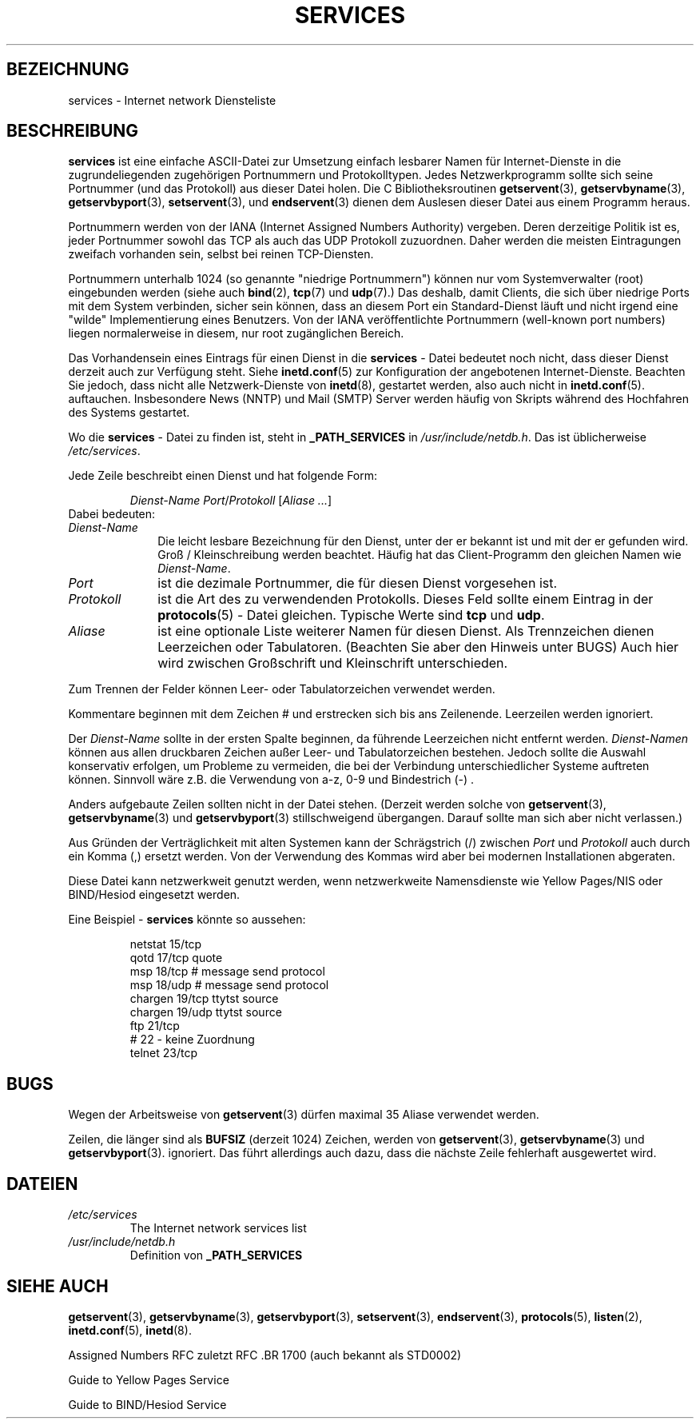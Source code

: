 .\" Hey Emacs! This file is -*- nroff -*- source.
.\"
.\" This manpage is Copyright (C) 1996 Austin Donnelly <and1000@cam.ac.uk>,
.\"  with additional material (c) 1995 Martin Schulze <joey@infodrom.north.de>
.\"
.\" Permission is granted to make and distribute verbatim copies of this
.\" manual provided the copyright notice and this permission notice are
.\" preserved on all copies.
.\"
.\" Permission is granted to copy and distribute modified versions of this
.\" manual under the conditions for verbatim copying, provided that the
.\" entire resulting derived work is distributed under the terms of a
.\" permission notice identical to this one
.\" 
.\" Since the Linux kernel and libraries are constantly changing, this
.\" manual page may be incorrect or out-of-date.  The author(s) assume no
.\" responsibility for errors or omissions, or for damages resulting from
.\" the use of the information contained herein.  The author(s) may not
.\" have taken the same level of care in the production of this manual,
.\" which is licensed free of charge, as they might when working
.\" professionally.
.\" 
.\" Formatted or processed versions of this manual, if unaccompanied by
.\" the source, must acknowledge the copyright and authors of this work.
.\"
.\"   This manpage was made by merging two independently written manpages,
.\"   one written by Martin Schulze (18 Oct 95), the other written by
.\"   Austin Donnelly, (9 Jan 96).
.\"
.\" Thu Jan 11 12:14:41 1996 Austin Donnelly  <and1000@cam.ac.uk>
.\"   * Merged two services(5) manpages
.\" Translated into German by Mike Fengler (mike@krt3.krt-soft.de)
.\"
.TH SERVICES 5 "4. Januar 1999" "Linux" "Dateiformate"
.SH BEZEICHNUNG
services \- Internet network Diensteliste
.SH BESCHREIBUNG
.B services
ist eine einfache ASCII-Datei zur Umsetzung einfach lesbarer Namen
für Internet-Dienste in die zugrundeliegenden zugehörigen
Portnummern und Protokolltypen.  Jedes Netzwerkprogramm sollte sich
seine Portnummer (und das Protokoll) aus dieser Datei holen.
Die C Bibliotheksroutinen
.BR getservent (3),
.BR getservbyname (3),
.BR getservbyport (3),
.BR setservent (3),
und 
.BR endservent (3)
dienen dem Auslesen dieser Datei aus einem Programm heraus.

Portnummern werden von der IANA (Internet Assigned Numbers Authority)
vergeben. Deren derzeitige Politik ist es, jeder Portnummer
sowohl das TCP als auch das UDP Protokoll zuzuordnen. Daher werden
die meisten Eintragungen zweifach vorhanden sein, selbst bei
reinen TCP-Diensten.

Portnummern unterhalb 1024 (so genannte "niedrige Portnummern")
können nur vom Systemverwalter (root) eingebunden werden (siehe auch
.BR bind "(2), " tcp "(7) und " udp "(7).)"
Das deshalb, damit Clients, die sich über niedrige Ports mit
dem System verbinden, sicher sein können, dass an diesem Port ein
Standard-Dienst läuft und nicht irgend eine "wilde" Implementierung
eines Benutzers.  Von der IANA veröffentlichte Portnummern 
(well-known port numbers) liegen normalerweise in diesem, nur root
zugänglichen Bereich.

Das Vorhandensein eines Eintrags für einen Dienst in die
.B services
- Datei bedeutet noch nicht, dass dieser Dienst derzeit auch zur
Verfügung steht. Siehe 
.BR inetd.conf "(5)"
zur Konfiguration der angebotenen Internet-Dienste.  Beachten
Sie jedoch, dass nicht alle Netzwerk-Dienste von
.BR inetd "(8), "
gestartet werden, also auch nicht in 
.BR inetd.conf "(5). "
auftauchen.  Insbesondere News (NNTP) und Mail (SMTP) Server werden
häufig von Skripts während des Hochfahren des Systems gestartet.

Wo die 
.B services
- Datei zu finden ist, steht in
.B _PATH_SERVICES
in
.IR /usr/include/netdb.h "."
Das ist üblicherweise
.IR /etc/services "."

Jede Zeile beschreibt einen Dienst und hat folgende Form:
.IP
.IR "Dienst-Name Port" / "Protokoll " [ "Aliase ..." ]
.TP
Dabei bedeuten:
.TP 10
.I Dienst-Name
Die leicht lesbare Bezeichnung für den Dienst, unter der er bekannt
ist und mit der er gefunden wird.  Groß / Kleinschreibung werden
beachtet. Häufig hat das Client-Programm den gleichen Namen wie
.IR Dienst-Name .
.TP
.I Port
ist die dezimale Portnummer, die für diesen Dienst vorgesehen ist.
.TP
.I Protokoll
ist die Art des zu verwendenden Protokolls.  Dieses Feld sollte
einem Eintrag in der
.BR protocols (5)
- Datei gleichen.  Typische Werte sind
.B tcp
und
.BR udp .
.TP
.I Aliase
ist eine optionale Liste weiterer Namen für diesen Dienst.  Als
Trennzeichen dienen Leerzeichen oder Tabulatoren.  (Beachten Sie aber
den Hinweis unter BUGS)  Auch hier wird zwischen Großschrift und
Kleinschrift unterschieden.
.PP

Zum Trennen der Felder können Leer- oder Tabulatorzeichen
verwendet werden.

Kommentare beginnen mit dem Zeichen # und erstrecken sich bis ans 
Zeilenende. Leerzeilen werden ignoriert.

Der
.I Dienst-Name
sollte in der ersten Spalte beginnen, da führende Leerzeichen
nicht entfernt werden.
.I Dienst-Namen
können aus allen druckbaren Zeichen außer Leer- und Tabulatorzeichen
bestehen.  Jedoch sollte die Auswahl konservativ erfolgen, um 
Probleme zu vermeiden, die bei der Verbindung unterschiedlicher
Systeme auftreten können.  Sinnvoll wäre z.B. die Verwendung von
a-z, 0-9 und Bindestrich (\-) .

Anders aufgebaute Zeilen sollten nicht in der Datei stehen.  (Derzeit
werden solche von
.BR getservent "(3), " getservbyname "(3) und " getservbyport "(3)"
stillschweigend übergangen.  Darauf sollte man sich aber nicht
verlassen.)

Aus Gründen der Verträglichkeit mit alten Systemen kann der
Schrägstrich (/) zwischen
.I Port
und
.I Protokoll
auch durch ein Komma (,) ersetzt werden.  Von der Verwendung des 
Kommas wird aber bei modernen Installationen abgeraten.

Diese Datei kann netzwerkweit genutzt werden, wenn netzwerkweite
Namensdienste wie Yellow Pages/NIS oder BIND/Hesiod eingesetzt werden.

Eine Beispiel - 
.B services
könnte so aussehen:
.RS
.nf
.sp
.ta 3i
netstat         15/tcp
qotd            17/tcp          quote
msp             18/tcp          # message send protocol
msp             18/udp          # message send protocol
chargen         19/tcp          ttytst source
chargen         19/udp          ttytst source
ftp             21/tcp
# 22 - keine Zuordnung
telnet          23/tcp
.sp
.fi
.RE
.SH BUGS
Wegen der Arbeitsweise von
.BR getservent (3)
dürfen maximal 35 Aliase verwendet werden.

Zeilen, die länger sind als
.B BUFSIZ
(derzeit 1024) Zeichen, werden von
.BR getservent "(3), " getservbyname "(3) und " getservbyport "(3)."
ignoriert.  Das führt allerdings auch dazu, dass die nächste Zeile
fehlerhaft ausgewertet wird.
.SH DATEIEN
.TP
.I /etc/services
The Internet network services list
.TP
.I /usr/include/netdb.h
Definition von
.B _PATH_SERVICES
.SH "SIEHE AUCH"
.BR getservent (3),
.BR getservbyname (3),
.BR getservbyport (3),
.BR setservent (3),
.BR endservent (3),
.BR protocols (5),
.BR listen (2),
.BR inetd.conf (5),
.BR inetd (8).

Assigned Numbers RFC zuletzt RFC .BR 1700 (auch bekannt als STD0002)

Guide to Yellow Pages Service 

Guide to BIND/Hesiod Service 

